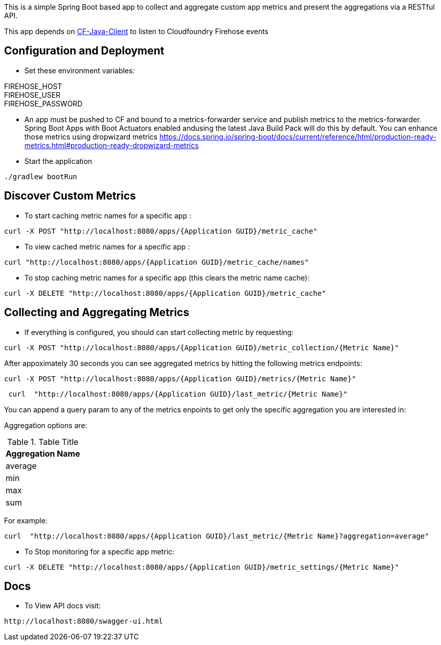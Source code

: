This is a simple Spring Boot based app to collect and aggregate custom app metrics and present the aggregations via a RESTful API. 

This app depends on https://github.com/cloudfoundry/cf-java-client[CF-Java-Client] to listen to Cloudfoundry Firehose events

== Configuration and Deployment
* Set these environment variables:

FIREHOSE_HOST +
FIREHOSE_USER +
FIREHOSE_PASSWORD +

* An app must be pushed to CF and bound to a metrics-forwarder service and publish metrics to the metrics-forwarder.  Spring Boot Apps with Boot Actuators enabled andusing the latest Java Build Pack will do this by default.  You can enhance those metrics using dropwizard metrics https://docs.spring.io/spring-boot/docs/current/reference/html/production-ready-metrics.html#production-ready-dropwizard-metrics

* Start the application
[source]
----
./gradlew bootRun
----

== Discover Custom Metrics
* To start caching metric names for a specific app :
[source]
----
curl -X POST "http://localhost:8080/apps/{Application GUID}/metric_cache"
----

* To view cached metric names for a specific app :
[source]
----
curl "http://localhost:8080/apps/{Application GUID}/metric_cache/names"
----

* To stop caching metric names for a specific app (this clears the metric name cache):
[source]
----
curl -X DELETE "http://localhost:8080/apps/{Application GUID}/metric_cache"
----

== Collecting and Aggregating Metrics
* If everything is configured, you should can start collecting metric by requesting:
[source]
----
curl -X POST "http://localhost:8080/apps/{Application GUID}/metric_collection/{Metric Name}"
----

After appoximately 30 seconds you can see aggregated metrics by hitting the following metrics endpoints:

[source]
----
curl -X POST "http://localhost:8080/apps/{Application GUID}/metrics/{Metric Name}"
----

[source]
----
 curl  "http://localhost:8080/apps/{Application GUID}/last_metric/{Metric Name}"
----

You can append a query param to any of the metrics enpoints to get only the specific aggregation you are interested in:

Aggregation options are:

.Table Title
|===
|Aggregation Name

|average

|min

|max

|sum
|===

For example:

[source]
----
curl  "http://localhost:8080/apps/{Application GUID}/last_metric/{Metric Name}?aggregation=average"
----

* To Stop monitoring for a specific app metric:
[source]
----
curl -X DELETE "http://localhost:8080/apps/{Application GUID}/metric_settings/{Metric Name}"
----


== Docs
* To View API docs visit:
[source]
----
http://localhost:8080/swagger-ui.html
----
